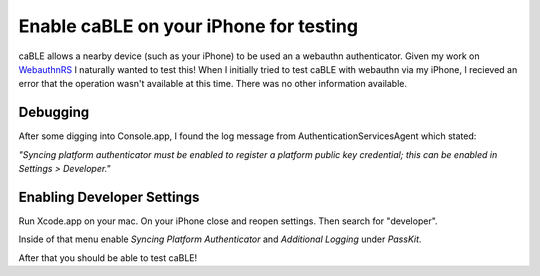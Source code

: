 Enable caBLE on your iPhone for testing
=======================================

caBLE allows a nearby device (such as your iPhone) to be used an a webauthn authenticator. Given
my work on `WebauthnRS <https://github.com/kanidm/webauthn-rs>`_ I naturally wanted to test this!
When I initially tried to test caBLE with webauthn via my iPhone, I recieved an error that the
operation wasn't available at this time. There was no other information available.

Debugging
---------

After some digging into Console.app, I found the log message from AuthenticationServicesAgent
which stated:

*"Syncing platform authenticator must be enabled to register a platform public key credential; this can be enabled in Settings > Developer."*

Enabling Developer Settings
---------------------------

Run Xcode.app on your mac. On your iPhone close and reopen settings. Then search for "developer".

Inside of that menu enable `Syncing Platform Authenticator` and `Additional Logging` under `PassKit`.

After that you should be able to test caBLE!


.. author:: default
.. categories:: none
.. tags:: none
.. comments::
